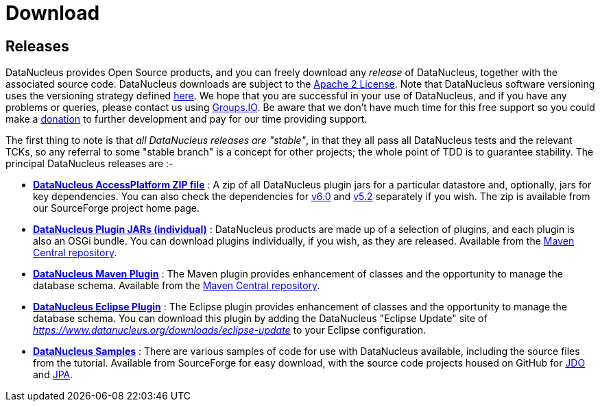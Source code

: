[[download]]
= Download
:_basedir: 
:_imagesdir: images/
:notoc:

[[releases]]
== Releases

DataNucleus provides Open Source products, and you can freely download any __release__ of DataNucleus, together with the associated source code.
DataNucleus downloads are subject to the link:documentation/license.html[Apache 2 License].
Note that DataNucleus software versioning uses the versioning strategy defined link:documentation/development.html#versioning[here].
We hope that you are successful in your use of DataNucleus, and if you have any problems or queries, 
please contact us using https://groups.io/g/datanucleus/[Groups.IO].
Be aware that we don't have much time for this free support so you could make a link:documentation/donations.html[donation] to further development and pay for our time providing support.

The first thing to note is that __all DataNucleus releases are "stable"__, in that they all pass all DataNucleus tests and the relevant TCKs, 
so any referral to some "stable branch" is a concept for other projects; the whole point of TDD is to guarantee stability.
The principal DataNucleus releases are :-

* https://sourceforge.net/projects/datanucleus/files/datanucleus-accessplatform[*DataNucleus AccessPlatform ZIP file*] :
A zip of all DataNucleus plugin jars for a particular datastore and, optionally, jars for key dependencies. You can also check the dependencies for 
http://www.datanucleus.org/products/accessplatform_6_0/index.html#dependencies[v6.0] and
http://www.datanucleus.org/products/accessplatform_5_2/index.html#dependencies[v5.2] separately if you wish. 
The zip is available from our SourceForge project home page.
* https://repo1.maven.org/maven2/org/datanucleus/[*DataNucleus Plugin JARs (individual)*] : 
DataNucleus products are made up of a selection of plugins, and each plugin is also an OSGi bundle. You can download plugins individually, if you wish, as they are released.
Available from the https://repo1.maven.org/maven2/org/datanucleus/[Maven Central repository].
* https://repo1.maven.org/maven2/org/datanucleus/datanucleus-maven-plugin[*DataNucleus Maven Plugin*] : 
The Maven plugin provides enhancement of classes and the opportunity to manage the database schema.
Available from the https://repo1.maven.org/maven2/org/datanucleus/datanucleus-maven-plugin[Maven Central repository].
* https://www.datanucleus.org/downloads/eclipse-update[*DataNucleus Eclipse Plugin*] : 
The Eclipse plugin provides enhancement of classes and the opportunity to manage the database schema.
You can download this plugin by adding the DataNucleus "Eclipse Update" site of _https://www.datanucleus.org/downloads/eclipse-update_ to your Eclipse configuration.
* https://sourceforge.net/projects/datanucleus/files/datanucleus-samples[*DataNucleus Samples*] :
There are various samples of code for use with DataNucleus available, including the source files from the tutorial. 
Available from SourceForge for easy download, with the source code projects housed on GitHub for 
https://github.com/datanucleus/samples-jdo[JDO] and https://github.com/datanucleus/samples-jpa[JPA].


